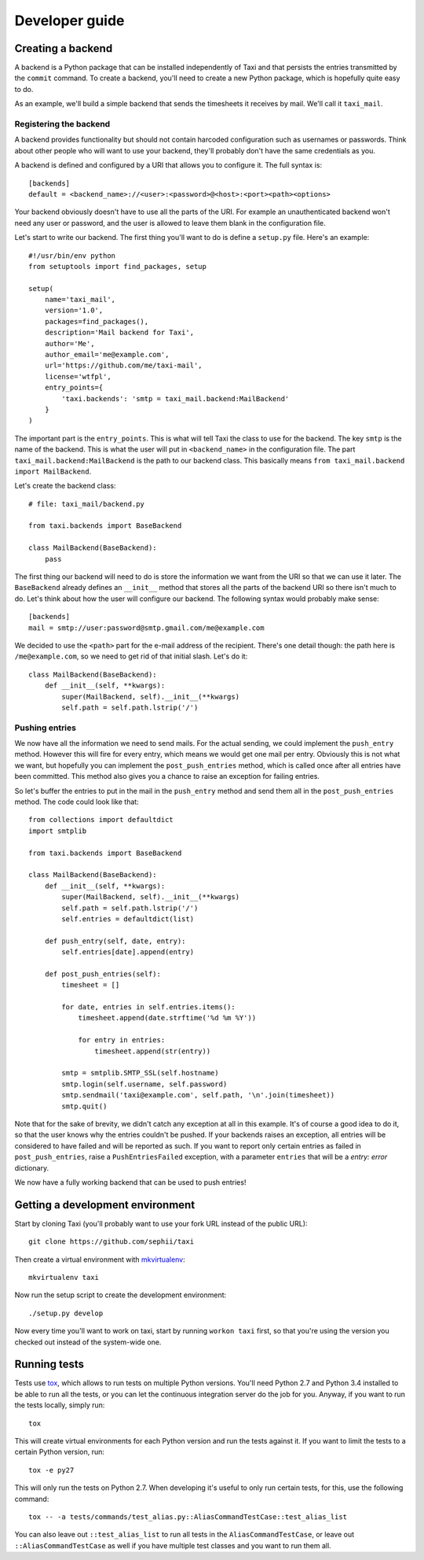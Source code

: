 Developer guide
===============

Creating a backend
------------------

A backend is a Python package that can be installed independently of Taxi and
that persists the entries transmitted by the ``commit`` command. To create a
backend, you'll need to create a new Python package, which is hopefully quite
easy to do.

As an example, we'll build a simple backend that sends the timesheets it
receives by mail. We'll call it ``taxi_mail``.

Registering the backend
~~~~~~~~~~~~~~~~~~~~~~~

A backend provides functionality but should not contain harcoded configuration
such as usernames or passwords. Think about other people who will want to use
your backend, they'll probably don't have the same credentials as you.

A backend is defined and configured by a URI that allows you to configure it.
The full syntax is::

    [backends]
    default = <backend_name>://<user>:<password>@<host>:<port><path><options>

Your backend obviously doesn't have to use all the parts of the URI. For
example an unauthenticated backend won't need any user or password, and the
user is allowed to leave them blank in the configuration file.

Let's start to write our backend. The first thing you'll want to do is define a
``setup.py`` file. Here's an example::

    #!/usr/bin/env python
    from setuptools import find_packages, setup

    setup(
        name='taxi_mail',
        version='1.0',
        packages=find_packages(),
        description='Mail backend for Taxi',
        author='Me',
        author_email='me@example.com',
        url='https://github.com/me/taxi-mail',
        license='wtfpl',
        entry_points={
            'taxi.backends': 'smtp = taxi_mail.backend:MailBackend'
        }
    )

The important part is the ``entry_points``. This is what will tell Taxi the
class to use for the backend. The key ``smtp`` is the name of the backend. This
is what the user will put in ``<backend_name>`` in the configuration file. The
part ``taxi_mail.backend:MailBackend`` is the path to our backend class. This
basically means ``from taxi_mail.backend import MailBackend``.

Let's create the backend class::

    # file: taxi_mail/backend.py

    from taxi.backends import BaseBackend

    class MailBackend(BaseBackend):
        pass

The first thing our backend will need to do is store the information we want
from the URI so that we can use it later. The ``BaseBackend`` already defines
an ``__init__`` method that stores all the parts of the backend URI so there
isn't much to do. Let's think about how the user will configure our backend.
The following syntax would probably make sense::

    [backends]
    mail = smtp://user:password@smtp.gmail.com/me@example.com

We decided to use the ``<path>`` part for the e-mail address of the recipient.
There's one detail though: the path here is ``/me@example.com``, so we need to
get rid of that initial slash. Let's do it::

    class MailBackend(BaseBackend):
        def __init__(self, **kwargs):
            super(MailBackend, self).__init__(**kwargs)
            self.path = self.path.lstrip('/')

Pushing entries
~~~~~~~~~~~~~~~

We now have all the information we need to send mails. For the actual sending,
we could implement the ``push_entry`` method. However this will fire for every
entry, which means we would get one mail per entry. Obviously this is not what
we want, but hopefully you can implement the ``post_push_entries`` method,
which is called once after all entries have been committed. This method also
gives you a chance to raise an exception for failing entries.

So let's buffer the entries to put in the mail in the ``push_entry`` method and
send them all in the ``post_push_entries`` method. The code could look like
that::

    from collections import defaultdict
    import smtplib

    from taxi.backends import BaseBackend

    class MailBackend(BaseBackend):
        def __init__(self, **kwargs):
            super(MailBackend, self).__init__(**kwargs)
            self.path = self.path.lstrip('/')
            self.entries = defaultdict(list)

        def push_entry(self, date, entry):
            self.entries[date].append(entry)

        def post_push_entries(self):
            timesheet = []

            for date, entries in self.entries.items():
                timesheet.append(date.strftime('%d %m %Y'))

                for entry in entries:
                    timesheet.append(str(entry))

            smtp = smtplib.SMTP_SSL(self.hostname)
            smtp.login(self.username, self.password)
            smtp.sendmail('taxi@example.com', self.path, '\n'.join(timesheet))
            smtp.quit()

Note that for the sake of brevity, we didn't catch any exception at all in this
example. It's of course a good idea to do it, so that the user knows why the
entries couldn't be pushed. If your backends raises an exception, all entries
will be considered to have failed and will be reported as such. If you want to
report only certain entries as failed in ``post_push_entries``, raise a
``PushEntriesFailed`` exception, with a parameter ``entries`` that will be a
`entry: error` dictionary.

We now have a fully working backend that can be used to push entries!

Getting a development environment
---------------------------------

Start by cloning Taxi (you'll probably want to use your fork URL instead of the
public URL)::

    git clone https://github.com/sephii/taxi

Then create a virtual environment with `mkvirtualenv
<http://virtualenvwrapper.readthedocs.org/>`_::

    mkvirtualenv taxi

Now run the setup script to create the development environment::

    ./setup.py develop

Now every time you'll want to work on taxi, start by running ``workon taxi``
first, so that you're using the version you checked out instead of the
system-wide one.

Running tests
-------------

Tests use `tox <http://tox.readthedocs.org/>`_, which allows to run tests on
multiple Python versions. You'll need Python 2.7 and Python 3.4 installed to be
able to run all the tests, or you can let the continuous integration server do
the job for you. Anyway, if you want to run the tests locally, simply run::

    tox

This will create virtual environments for each Python version and run the tests
against it. If you want to limit the tests to a certain Python version, run::

    tox -e py27

This will only run the tests on Python 2.7. When developing it's useful to only
run certain tests, for this, use the following command::

    tox -- -a tests/commands/test_alias.py::AliasCommandTestCase::test_alias_list

You can also leave out ``::test_alias_list`` to run all tests in the
``AliasCommandTestCase``, or leave out ``::AliasCommandTestCase`` as well if
you have multiple test classes and you want to run them all.
